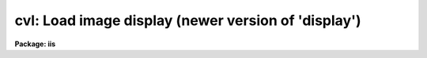 .. _cvl:

cvl: Load image display (newer version of 'display')
====================================================

**Package: iis**

.. raw:: html

  </tr></table><p>
  <h3>Name</h3>
  <!-- BeginSection: 'NAME' -->
  <p>
  cvl -- load images in image display
  </p>
  <!-- EndSection:   'NAME' -->
  <h3>Usage</h3>
  <!-- BeginSection: 'USAGE' -->
  <p>
  cvl image frame
  </p>
  <!-- EndSection:   'USAGE' -->
  <h3>Parameters</h3>
  <!-- BeginSection: 'PARAMETERS' -->
  <dl>
  <dt><b>image</b></dt>
  <!-- Sec='PARAMETERS' Level=0 Label='image' Line='image' -->
  <dd>Image to be loaded.
  </dd>
  </dl>
  <dl>
  <dt><b>frame</b></dt>
  <!-- Sec='PARAMETERS' Level=0 Label='frame' Line='frame' -->
  <dd>Display frame to be loaded.
  </dd>
  </dl>
  <dl>
  <dt><b>erase = yes</b></dt>
  <!-- Sec='PARAMETERS' Level=0 Label='erase' Line='erase = yes' -->
  <dd>Erase frame before loading image?
  </dd>
  </dl>
  <dl>
  <dt><b>border_erase = no</b></dt>
  <!-- Sec='PARAMETERS' Level=0 Label='border_erase' Line='border_erase = no' -->
  <dd>Erase unfilled area of window in display frame if the whole frame is not
  erased?
  </dd>
  </dl>
  <dl>
  <dt><b>select_frame = yes</b></dt>
  <!-- Sec='PARAMETERS' Level=0 Label='select_frame' Line='select_frame = yes' -->
  <dd>Display the frame to be loaded?
  </dd>
  </dl>
  <dl>
  <dt><b>fill = no</b></dt>
  <!-- Sec='PARAMETERS' Level=0 Label='fill' Line='fill = no' -->
  <dd>Interpolate or block average the image to fit the display window?
  </dd>
  </dl>
  <dl>
  <dt><b>zscale = yes</b></dt>
  <!-- Sec='PARAMETERS' Level=0 Label='zscale' Line='zscale = yes' -->
  <dd>Apply an automatic intensity mapping algorithm when loading the image?
  </dd>
  </dl>
  <dl>
  <dt><b>contrast = 0.25</b></dt>
  <!-- Sec='PARAMETERS' Level=0 Label='contrast' Line='contrast = 0.25' -->
  <dd>Contrast factor for the automatic intensity mapping algorithm.
  </dd>
  </dl>
  <dl>
  <dt><b>zrange = yes</b></dt>
  <!-- Sec='PARAMETERS' Level=0 Label='zrange' Line='zrange = yes' -->
  <dd>If not using the automatic mapping algorithm (<i>zscale = no</i>) map the
  full range of the image intensity to the full range of the display?
  </dd>
  </dl>
  <dl>
  <dt><b>nsample_lines = 5</b></dt>
  <!-- Sec='PARAMETERS' Level=0 Label='nsample_lines' Line='nsample_lines = 5' -->
  <dd>Number of sample lines to use in the automatic intensity mapping algorithm.
  </dd>
  </dl>
  <dl>
  <dt><b>xcenter = 0.5, ycenter = 0.5</b></dt>
  <!-- Sec='PARAMETERS' Level=0 Label='xcenter' Line='xcenter = 0.5, ycenter = 0.5' -->
  <dd>Horizontal and vertical centers of the display window in normalized
  coordinates measured from the left and bottom respectively.
  </dd>
  </dl>
  <dl>
  <dt><b>xsize = 1, ysize = 1</b></dt>
  <!-- Sec='PARAMETERS' Level=0 Label='xsize' Line='xsize = 1, ysize = 1' -->
  <dd>Horizontal and vertical sizes of the display window in normalized coordinates.
  </dd>
  </dl>
  <dl>
  <dt><b>xmag = 1., ymag = 1.</b></dt>
  <!-- Sec='PARAMETERS' Level=0 Label='xmag' Line='xmag = 1., ymag = 1.' -->
  <dd>Horizontal and vertical image magnifications when not filling the display
  window.  Magnifications greater than 1 map image pixels into more than 1
  display pixel and magnifications less than 1 map more than 1 image pixel
  into a display pixel.
  </dd>
  </dl>
  <dl>
  <dt><b>z1, z2</b></dt>
  <!-- Sec='PARAMETERS' Level=0 Label='z1' Line='z1, z2' -->
  <dd>Minimum and maximum image intensity to be mapped to the minimum and maximum
  display levels.  These values apply when not using the automatic or range
  intensity mapping methods.
  </dd>
  </dl>
  <dl>
  <dt><b>ztrans = <tt>"linear"</tt></b></dt>
  <!-- Sec='PARAMETERS' Level=0 Label='ztrans' Line='ztrans = "linear"' -->
  <dd>Transformation of the image intensity levels to the display levels.  The
  choices are:
  <dl>
  <dt><b><tt>"linear"</tt></b></dt>
  <!-- Sec='PARAMETERS' Level=1 Label='' Line='"linear"' -->
  <dd>Map the minimum and maximum image intensities linearly to the minimum and
  maximum display levels.
  </dd>
  </dl>
  <dl>
  <dt><b><tt>"log"</tt></b></dt>
  <!-- Sec='PARAMETERS' Level=1 Label='' Line='"log"' -->
  <dd>Map the minimum and maximum image intensities linearly to the range 1 to 1000,
  take the logarithm (base 10), and then map the logarithms to the display
  range.
  </dd>
  </dl>
  <dl>
  <dt><b><tt>"none"</tt></b></dt>
  <!-- Sec='PARAMETERS' Level=1 Label='' Line='"none"' -->
  <dd>Apply no mapping of the image intensities (regardless of the values of
  <i>zscale, zrange, z1, and z2</i>).  For most image displays, values exceeding
  the maximum display value are truncated by masking the highest bits.
  This corresponds to applying a modulus operation to the intensity values
  and produces <tt>"wrap-around"</tt> in the display levels.
  </dd>
  </dl>
  <dl>
  <dt><b><tt>"user"</tt></b></dt>
  <!-- Sec='PARAMETERS' Level=1 Label='' Line='"user"' -->
  <dd>User supplies a look up table of intensities and their corresponding
  greyscale values.  
  </dd>
  </dl>
  </dd>
  </dl>
  <dl>
  <dt><b>lutfile = <tt>""</tt></b></dt>
  <!-- Sec='PARAMETERS' Level=0 Label='lutfile' Line='lutfile = ""' -->
  <dd>Name of text file containing the look up table when <i>ztrans</i> = user.
  The table should contain two columns per line; column 1 contains the
  intensity, column 2 the desired greyscale output.
  </dd>
  </dl>
  <!-- EndSection:   'PARAMETERS' -->
  <h3>Description</h3>
  <!-- BeginSection: 'DESCRIPTION' -->
  <p>
  The specified image is loaded into the specified frame of the standard
  image display device (<tt>"stdimage"</tt>).  For devices with more than one
  frame it is possible to load an image in a frame different than that
  displayed on the monitor.  An option allows the loaded frame to become
  the displayed frame.  The previous contents of the frame may be erased
  (which can be done very quickly on most display devices) before the
  image is loaded.  Without erasing, the image replaces only those pixels
  in the frame defined by the display window and spatial mapping
  described below.  This allows displaying more than one image in a
  frame.  An alternate erase option erases only those pixels in the
  defined display window which are not occupied by the image being
  loaded.  This is generally slower than erasing the entire frame and
  should be used only if a display window is smaller than the entire
  frame.
  </p>
  <p>
  The image is mapped both in intensity and in space.  The intensity is
  mapped from the image pixel values to the range of display values in
  the device.  Spatial interpolation maps the image pixel coordinates
  into a part of the display frame called the display window.  Many of
  the parameters of this task are related to these two transformations.
  </p>
  <p>
  A display window is defined in terms of the full frame.  The lower left
  corner of the frame is (0, 0) and the upper right corner is (1, 1) as viewed on
  the monitor.  The display window is specified by a center (defaulted to the
  center of the frame (0.5, 0.5)) and a size (defaulted to the full size of
  the frame, 1 by 1).  The image is loaded only within the display window and
  does not affect data outside the window; though, of course, an initial
  frame erase erases the entire frame.  By using different windows one may
  load several images in various parts of the display frame.
  </p>
  <p>
  If the option <i>fill</i> is selected the image is spatially interpolated
  to fill the display window in its largest dimension (with an aspect
  ratio of 1:1).  When the display window is not automatically filled
  the image is scaled by the magnification factors (which need not be
  the same) and centered in the display window.  If the number of image
  pixels exceeds the number of display pixels in the window only the central
  portion of the image which fills the window is loaded.  By default
  the display window is the full frame, the image is not interpolated
  (no filling and magnification factors of 1), and is centered in the frame.
  The spatial interpolation algorithm is described in the section
  MAGNIFY AND FILL ALGORITHM.
  </p>
  <p>
  There are several options for mapping the pixel values to the display
  values.  There are two steps; mapping a range of image intensities to
  the full display range and selecting the mapping function or
  transformation.  The mapping transformation is set by the parameter
  <i>ztrans</i>.  The most direct mapping is <tt>"none"</tt> which loads the image
  pixel values directly without any transformation or range mapping.
  Most displays only use the lowest bits resulting in a wrap-around
  effect for images with a range exceeding the display range.  This is
  sometimes desirable because it produces a contoured image which is not
  saturated at the brightest or weakest points.  This transformation is
  also the fastest.  Another transformation, <tt>"linear"</tt>, maps the selected
  image range linearly to the full display range.  The logarithmic
  transformation, <tt>"log"</tt>, maps the image range linearly between 1 and 1000
  and then maps the logarithm (base 10) linearly to the full display
  range.  In the latter transformations pixel values greater than
  selected maximum display intensity are set to the maximum display value
  and pixel values less than the minimum intensity are set to the minimum
  display value.
  </p>
  <p>
  Methods for setting of the range of image pixel values, <i>z1</i> and
  <i>z2</i>, to be mapped to the full display range are arranged in a
  hierarchy from an automatic mapping which gives generally good result
  for typical astronomical images to those requiring the user to specify
  the mapping in detail.  The automatic mapping is selected with the
  parameter <i>zscale</i>.  The automatic mapping algorithm is described
  in the section ZSCALE ALGORITHM and has two parameters,
  <i>nsample_lines</i> and <i>contrast</i>.
  </p>
  <p>
  When <i>ztrans</i> = user, a look up table of intensity values and their
  corresponding greyscale levels is read from the file specified by the
  <i>lutfile</i> parameter.  From this information, a piecewise linear
  look up table containing 4096 discrete values is composed.  The text
  format table contains two columns per line; column 1 contains the
  intensity, column 2 the desired greyscale output.  The greyscale values
  specified by the user must match those available on the output device.
  Task <i>showcap</i> can be used to determine the range of acceptable
  greyscale levels.  When <i>ztrans</i> = user, parameters <i>zscale</i>,
  <i>zrange</i> and <i>zmap</i> are ignored.
  </p>
  <p>
  If the zscale algorithm is not selected the <i>zrange</i> parameter is
  examined.  If <i>zrange</i> is yes then <i>z1</i> and <i>z2</i> are set to
  the minimum and maximum image pixels values, respectively.  This insures
  that the full range of the image is displayed but is generally slower
  than the zscale algorithm (because all the image pixels must be examined)
  and, for images with a large dynamic range, will generally show only the
  brightest parts of the image.
  </p>
  <p>
  Finally, if the zrange algorithm is not selected the user specifies the
  values of <i>z1</i> and <i>z2</i> directly.
  </p>
  <!-- EndSection:   'DESCRIPTION' -->
  <h3>Zscale algorithm</h3>
  <!-- BeginSection: 'ZSCALE ALGORITHM' -->
  <p>
  The zscale algorithm is designed to display the image values near the median
  image value without the time consuming process of computing a full image
  histogram.  This is particularly useful for astronomical images which
  generally have a very peaked histogram corresponding to the background
  sky in direct imaging or the continuum in a two dimensional spectrum.
  </p>
  <p>
  A subset of the image is examined.  Approximately 600 pixels are
  sampled evenly over the image.  The number of lines is a user parameter,
  <i>nsample_lines</i>.  The pixels are ranked in brightness to
  form the function I(i) where i is the rank of the pixel and I is its value.
  Generally the midpoint of this function (the median) is very near the peak
  of the image histogram and there is a well defined slope about the midpoint
  which is related to the width of the histogram.  At the ends of the
  I(i) function there are a few very bright and dark pixels due to objects
  and defects in the field.  To determine the slope a linear function is fit
  with iterative rejection;
  </p>
  <p>
  	I(i) = intercept + slope * (i - midpoint)
  </p>
  <p>
  If more than half of the points are rejected
  then there is no well defined slope and the full range of the sample
  defines <i>z1</i> and <i>z2</i>.  Otherwise the endpoints of the linear
  function are used (provided they are within the original range of the
  sample):
  </p>
  <pre>
  	z1 = I(midpoint) + (slope / contrast) * (1 - midpoint)
  	z2 = I(midpoint) + (slope / contrast) * (npoints - midpoint)
  </pre>
  <p>
  As can be seen, the parameter <i>contrast</i> may be used to adjust the contrast
  produced by this algorithm.
  </p>
  <!-- EndSection:   'ZSCALE ALGORITHM' -->
  <h3>Magnify and fill algorithm</h3>
  <!-- BeginSection: 'MAGNIFY AND FILL ALGORITHM' -->
  <p>
  The spatial interpolation algorithm magnifies (or demagnifies) the
  image along each axis by the desired amount.  The fill option is a
  special case of magnification in that the magnification factors are set
  by the requirement that the image just fit the display window in its
  maximum dimension with an aspect ratio (ratio of magnifications) of 1.
  There are two requirements on the interpolation algorithm; all the
  image pixels must contribute to the interpolated image and the
  interpolation must be time efficient.  The second requirement means that
  simple linear interpolation is used.  If more complex interpolation is
  desired then tasks in the IMAGES package must be used to first
  interpolate the image to the desired size before loading the display
  frame.
  </p>
  <p>
  If the magnification factors are greater than 0.5 (sampling step size
  less than 2) then the image is simply interpolated.  However, if the
  magnification factors are less than 0.5 (sampling step size greater
  than 2) the image is first block averaged by the smallest amount such
  that magnification in the reduced image is again greater than 0.5.
  Then the reduced image is interpolated to achieve the desired
  magnifications.  The reason for block averaging rather than simply
  interpolating with a step size greater than 2 is the requirement that
  all of the image pixels contribute to the displayed image.  If this is
  not desired then the user can explicitly subsample using image
  sections.  The effective difference is that with subsampling the
  pixel-to-pixel noise is unchanged and small features may be lost due to
  the subsampling.  With block averaging pixel-to-pixel noise is reduced
  and small scale features still contribute to the displayed image.
  </p>
  <!-- EndSection:   'MAGNIFY AND FILL ALGORITHM' -->
  <h3>Examples</h3>
  <!-- BeginSection: 'EXAMPLES' -->
  <p>
  For the purpose of these examples we assume a display with four frames,
  512 x 512 in size, and a display range of 0 to 255.  Also consider two
  images, image1 is 100 x 200 with a range 200 to 2000 and image2 is
  2000 x 1000 with a range -1000 to 1000.  To load the images with the
  default parameters:
  </p>
  <pre>
  	cl&gt; cvl image1 1
  	cl&gt; cvl image2 2
  </pre>
  <p>
  The image frames are first erased and image1 is loaded in the center of
  display frame 1 without spatial interpolation and with the automatic intensity
  mapping.  Only the central 512x512 area of image2 is loaded in display frame 2
  </p>
  <p>
  To load the display without any intensity transformation:
  </p>
  <p>
  	cl&gt; cvl image1 1 ztrans=none
  </p>
  <p>
  The next example interpolates image2 to fill the full 512 horizontal range
  of the frame and maps the full image range into the display range.  Note
  that the spatial interpolation first block averages by a factor of 2 and then
  magnifies by 0.512.
  </p>
  <p>
  	cl&gt; cvl image2 3 fill+ zscale-
  </p>
  <p>
  The next example makes image1 square and sets the intensity range explicitly.
  </p>
  <p>
  	cl&gt; cvl image1 4 zscale- zrange- z1=800 z2=1200 xmag=2
  </p>
  <p>
  The next example loads the two images in the same frame side-by-side.
  </p>
  <pre>
  	cl&gt; cvl.xsize=0.5
  	cl&gt; cvl image1 fill+ xcen=0.25
  	cl&gt; cvl image2 erase- fill+ xcen=0.75
  </pre>
  <!-- EndSection:   'EXAMPLES' -->
  <h3>See also</h3>
  <!-- BeginSection: 'SEE ALSO' -->
  <p>
  display, magnify
  </p>
  
  <!-- EndSection:    'SEE ALSO' -->
  
  <!-- Contents: 'NAME' 'USAGE' 'PARAMETERS' 'DESCRIPTION' 'ZSCALE ALGORITHM' 'MAGNIFY AND FILL ALGORITHM' 'EXAMPLES' 'SEE ALSO'  -->
  
